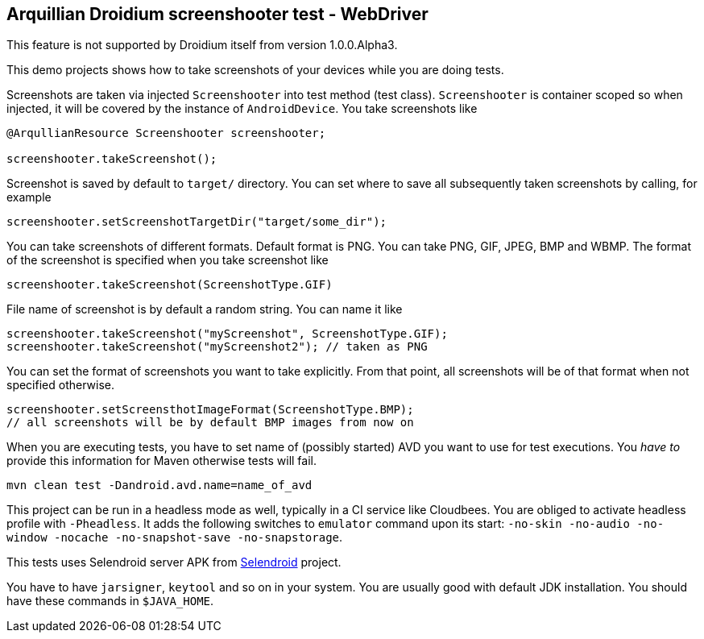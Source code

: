 == Arquillian Droidium screenshooter test - WebDriver

This feature is not supported by Droidium itself from version 1.0.0.Alpha3.

This demo projects shows how to take screenshots of your devices while you are doing tests.

Screenshots are taken via injected `Screenshooter` into test method (test class). 
`Screenshooter` is container scoped so when injected, it will be covered by the instance 
of `AndroidDevice`. You take screenshots like

----
@ArqullianResource Screenshooter screenshooter;

screenshooter.takeScreenshot();
----

Screenshot is saved by default to `target/` directory. You can set where to save 
all subsequently taken screenshots by calling, for example

----
screenshooter.setScreenshotTargetDir("target/some_dir");
----

You can take screenshots of different formats. Default format is PNG. You can take 
PNG, GIF, JPEG, BMP and WBMP. The format of the screenshot is specified when you take 
screenshot like

----
screenshooter.takeScreenshot(ScreenshotType.GIF)
----

File name of screenshot is by default a random string. You can name it like 

----
screenshooter.takeScreenshot("myScreenshot", ScreenshotType.GIF);
screenshooter.takeScreenshot("myScreenshot2"); // taken as PNG
----

You can set the format of screenshots you want to take explicitly. From that point, 
all screenshots will be of that format when not specified otherwise.

----
screenshooter.setScreensthotImageFormat(ScreenshotType.BMP);
// all screenshots will be by default BMP images from now on
----

When you are executing tests, you have to set name of (possibly started) AVD
you want to use for test executions. You _have to_ provide this information 
for Maven otherwise tests will fail.

`mvn clean test -Dandroid.avd.name=name_of_avd`

This project can be run in a headless mode as well, typically in a CI service like Cloudbees.
You are obliged to activate headless profile with `-Pheadless`. It adds the following switches to `emulator` command 
upon its start: `-no-skin -no-audio -no-window -nocache -no-snapshot-save -no-snapstorage`.

This tests uses Selendroid server APK from http://dominikdary.github.io/selendroid/[Selendroid] project.

You have to have `jarsigner`, `keytool` and so on in your system. You are usually good with default JDK installation.
You should have these commands in `$JAVA_HOME`.
